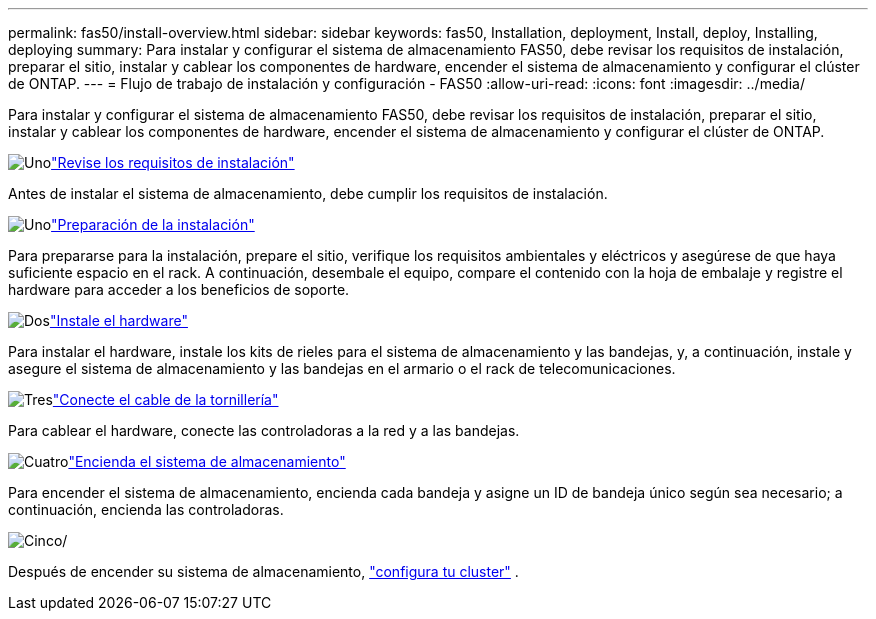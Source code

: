 ---
permalink: fas50/install-overview.html 
sidebar: sidebar 
keywords: fas50, Installation, deployment, Install, deploy, Installing, deploying 
summary: Para instalar y configurar el sistema de almacenamiento FAS50, debe revisar los requisitos de instalación, preparar el sitio, instalar y cablear los componentes de hardware, encender el sistema de almacenamiento y configurar el clúster de ONTAP. 
---
= Flujo de trabajo de instalación y configuración - FAS50
:allow-uri-read: 
:icons: font
:imagesdir: ../media/


[role="lead"]
Para instalar y configurar el sistema de almacenamiento FAS50, debe revisar los requisitos de instalación, preparar el sitio, instalar y cablear los componentes de hardware, encender el sistema de almacenamiento y configurar el clúster de ONTAP.

.image:https://raw.githubusercontent.com/NetAppDocs/common/main/media/number-1.png["Uno"]link:install-requirements.html["Revise los requisitos de instalación"]
[role="quick-margin-para"]
Antes de instalar el sistema de almacenamiento, debe cumplir los requisitos de instalación.

.image:https://raw.githubusercontent.com/NetAppDocs/common/main/media/number-2.png["Uno"]link:install-prepare.html["Preparación de la instalación"]
[role="quick-margin-para"]
Para prepararse para la instalación, prepare el sitio, verifique los requisitos ambientales y eléctricos y asegúrese de que haya suficiente espacio en el rack. A continuación, desembale el equipo, compare el contenido con la hoja de embalaje y registre el hardware para acceder a los beneficios de soporte.

.image:https://raw.githubusercontent.com/NetAppDocs/common/main/media/number-3.png["Dos"]link:install-hardware.html["Instale el hardware"]
[role="quick-margin-para"]
Para instalar el hardware, instale los kits de rieles para el sistema de almacenamiento y las bandejas, y, a continuación, instale y asegure el sistema de almacenamiento y las bandejas en el armario o el rack de telecomunicaciones.

.image:https://raw.githubusercontent.com/NetAppDocs/common/main/media/number-4.png["Tres"]link:install-cable.html["Conecte el cable de la tornillería"]
[role="quick-margin-para"]
Para cablear el hardware, conecte las controladoras a la red y a las bandejas.

.image:https://raw.githubusercontent.com/NetAppDocs/common/main/media/number-5.png["Cuatro"]link:install-power-hardware.html["Encienda el sistema de almacenamiento"]
[role="quick-margin-para"]
Para encender el sistema de almacenamiento, encienda cada bandeja y asigne un ID de bandeja único según sea necesario; a continuación, encienda las controladoras.

.image:https://raw.githubusercontent.com/NetAppDocs/common/main/media/number-6.png["Cinco"]/
[role="quick-margin-para"]
Después de encender su sistema de almacenamiento, https://docs.netapp.com/us-en/ontap/software_setup/workflow-summary.html["configura tu cluster"] .
